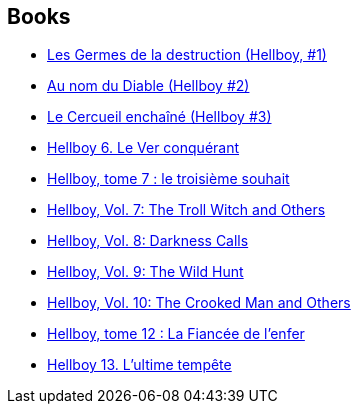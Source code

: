 :jbake-type: post
:jbake-status: published
:jbake-title: Hellboy
:jbake-tags: serie
:jbake-date: 2011-12-09
:jbake-depth: ../../
:jbake-uri: goodreads/series/Hellboy.adoc
:jbake-source: https://www.goodreads.com/series/55300
:jbake-style: goodreads goodreads-serie no-index

## Books
* link:../books/9782840557500.html[Les Germes de la destruction (Hellboy, #1)]
* link:../books/9782847890747.html[Au nom du Diable (Hellboy #2)]
* link:../books/9782847893236.html[Le Cercueil enchaîné (Hellboy #3)]
* link:../books/9782840558224.html[Hellboy 6. Le Ver conquérant]
* link:../books/9782847891966.html[Hellboy, tome 7 : le troisième souhait]
* link:../books/9781593078607.html[Hellboy, Vol. 7: The Troll Witch and Others]
* link:../books/9781593078966.html[Hellboy, Vol. 8: Darkness Calls]
* link:../books/9781595824318.html[Hellboy, Vol. 9: The Wild Hunt]
* link:../books/9781595824776.html[Hellboy, Vol. 10: The Crooked Man and Others]
* link:../books/9782756025049.html[Hellboy, tome 12 : La Fiancée de l'enfer]
* link:../books/9782756035833.html[Hellboy 13. L'ultime tempête]
